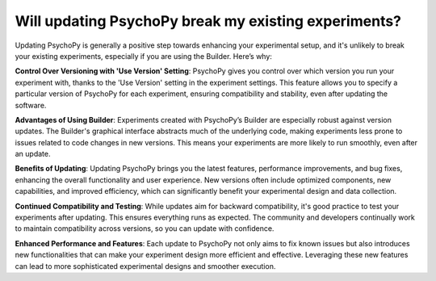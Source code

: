 Will updating PsychoPy break my existing experiments?
======================================================

Updating PsychoPy is generally a positive step towards enhancing your experimental setup, and it's unlikely to break your existing experiments, especially if you are using the Builder. Here’s why:

**Control Over Versioning with 'Use Version' Setting**:
PsychoPy gives you control over which version you run your experiment with, thanks to the 'Use Version' setting in the experiment settings. This feature allows you to specify a particular version of PsychoPy for each experiment, ensuring compatibility and stability, even after updating the software.

**Advantages of Using Builder**:
Experiments created with PsychoPy’s Builder are especially robust against version updates. The Builder's graphical interface abstracts much of the underlying code, making experiments less prone to issues related to code changes in new versions. This means your experiments are more likely to run smoothly, even after an update.

**Benefits of Updating**:
Updating PsychoPy brings you the latest features, performance improvements, and bug fixes, enhancing the overall functionality and user experience. New versions often include optimized components, new capabilities, and improved efficiency, which can significantly benefit your experimental design and data collection.

**Continued Compatibility and Testing**:
While updates aim for backward compatibility, it's good practice to test your experiments after updating. This ensures everything runs as expected. The community and developers continually work to maintain compatibility across versions, so you can update with confidence.

**Enhanced Performance and Features**:
Each update to PsychoPy not only aims to fix known issues but also introduces new functionalities that can make your experiment design more efficient and effective. Leveraging these new features can lead to more sophisticated experimental designs and smoother execution.
